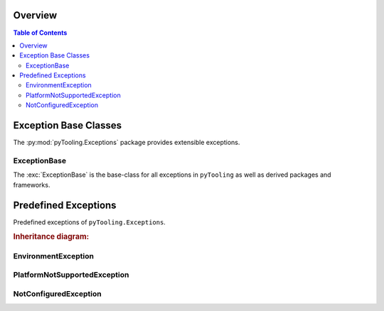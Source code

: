 .. _EXECPTION:

Overview
########

.. contents:: Table of Contents
   :depth: 2

.. _EXECPTION/Base:

Exception Base Classes
######################

The :py:mod:`pyTooling.Exceptions` package provides extensible exceptions.


ExceptionBase
*************

The :exc:`ExceptionBase` is the base-class for all exceptions in ``pyTooling`` as well
as derived packages and frameworks.



.. _EXECPTION/Predefined:

Predefined Exceptions
#####################

Predefined exceptions of ``pyTooling.Exceptions``.

.. rubric:: Inheritance diagram:

.. inheritance-diagram:: pyTooling.Exceptions
   :parts: 1


EnvironmentException
********************

.. todo:: EXCEPTION:: Needs documentation for EnvironmentException

PlatformNotSupportedException
*****************************

.. todo:: EXCEPTION:: Needs documentation for PlatformNotSupportedException

NotConfiguredException
**********************

.. todo:: EXCEPTION:: Needs documentation for NotConfiguredException

.. seealso::

   Base excepetion class :exc:`ExceptionBase`
      Base class for all exceptions.

